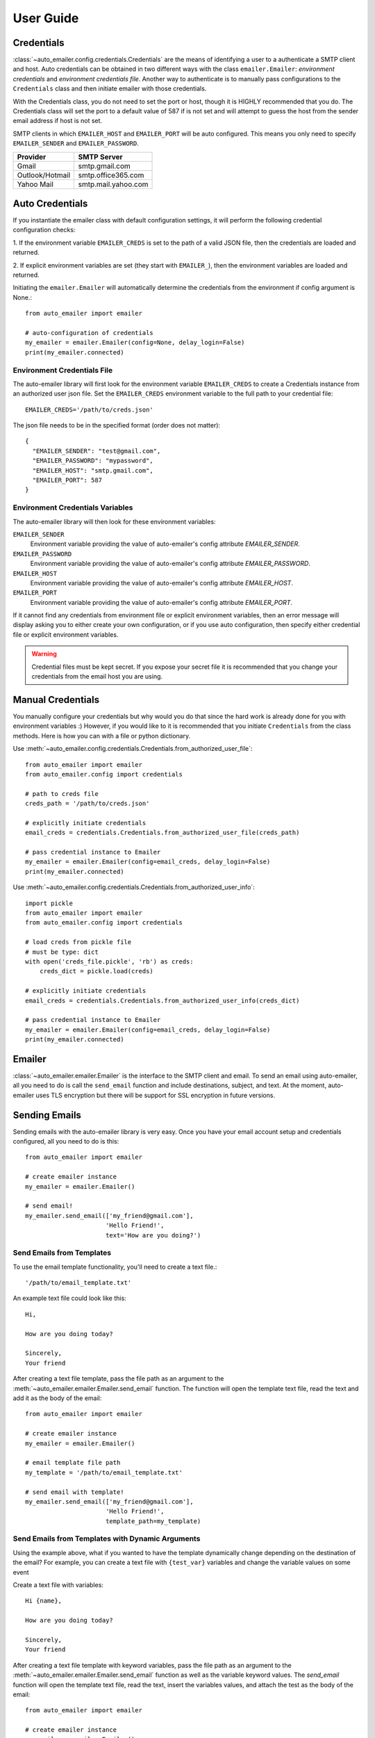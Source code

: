 User Guide
==========

Credentials
-----------

:class:`~auto_emailer.config.credentials.Credentials` are the means of
identifying a user to a authenticate a SMTP client and host. Auto credentials
can be obtained in two different ways with the class ``emailer.Emailer``:
*environment credentials* and *environment credentials file*. Another way to
authenticate is to manually pass configurations to the ``Credentials`` class and
then initiate emailer with those credentials.

With the Credentials class, you do not need to set the port or host, though it
is HIGHLY recommended that you do. The Credentials class will set the port to a
default value of 587 if is not set and will attempt to guess the host from the
sender email address if host is not set.

SMTP clients in which ``EMAILER_HOST`` and ``EMAILER_PORT`` will
be auto configured. This means you only need to specify ``EMAILER_SENDER`` and
``EMAILER_PASSWORD``.

==================   ====================
Provider             SMTP Server
==================   ====================
Gmail                smtp.gmail.com
Outlook/Hotmail	     smtp.office365.com
Yahoo Mail           smtp.mail.yahoo.com
==================   ====================

Auto Credentials
----------------

If you instantiate the emailer class with default configuration settings, it
will perform the following credential configuration checks:

1. If the environment variable ``EMAILER_CREDS`` is set to the path of a valid
JSON file, then the credentials are loaded and returned.

2. If explicit environment variables are set (they start with ``EMAILER_``), then
the environment variables are loaded and returned.

Initiating the ``emailer.Emailer`` will automatically determine the
credentials from the environment if config argument is None.::

    from auto_emailer import emailer

    # auto-configuration of credentials
    my_emailer = emailer.Emailer(config=None, delay_login=False)
    print(my_emailer.connected)

Environment Credentials File
^^^^^^^^^^^^^^^^^^^^^^^^^^^^

The auto-emailer library will first look for the environment variable
``EMAILER_CREDS`` to create a Credentials instance from an authorized user json
file. Set the ``EMAILER_CREDS`` environment variable to the full path to your
credential file::

    EMAILER_CREDS='/path/to/creds.json'

The json file needs to be in the specified format (order does not matter)::

    {
      "EMAILER_SENDER": "test@gmail.com",
      "EMAILER_PASSWORD": "mypassword",
      "EMAILER_HOST": "smtp.gmail.com",
      "EMAILER_PORT": 587
    }

Environment Credentials Variables
^^^^^^^^^^^^^^^^^^^^^^^^^^^^^^^^^

The auto-emailer library will then look for these environment variables:

``EMAILER_SENDER``
    Environment variable providing the value of auto-emailer's config
    attribute `EMAILER_SENDER`.

``EMAILER_PASSWORD``
    Environment variable providing the value of auto-emailer's config
    attribute `EMAILER_PASSWORD`.

``EMAILER_HOST``
    Environment variable providing the value of auto-emailer's config
    attribute `EMAILER_HOST`.

``EMAILER_PORT``
    Environment variable providing the value of auto-emailer's config
    attribute `EMAILER_PORT`.

If it cannot find any credentials from environment file or explicit environment
variables, then an error message will display asking you to either create your
own configuration, or if you use auto configuration, then specify either
credential file or explicit environment variables.

.. warning:: Credential files must be kept secret. If you expose your secret file
    it is recommended that you change your credentials from the email host you
    are using.

Manual Credentials
------------------
You manually configure your credentials but why would you do that since the
hard work is already done for you with environment variables :) However, if
you would like to it is recommended that you initiate ``Credentials`` from the
class methods. Here is how you can with a file or python dictionary.

Use :meth:`~auto_emailer.config.credentials.Credentials.from_authorized_user_file`::

    from auto_emailer import emailer
    from auto_emailer.config import credentials

    # path to creds file
    creds_path = '/path/to/creds.json'

    # explicitly initiate credentials
    email_creds = credentials.Credentials.from_authorized_user_file(creds_path)

    # pass credential instance to Emailer
    my_emailer = emailer.Emailer(config=email_creds, delay_login=False)
    print(my_emailer.connected)

Use :meth:`~auto_emailer.config.credentials.Credentials.from_authorized_user_info`::

    import pickle
    from auto_emailer import emailer
    from auto_emailer.config import credentials

    # load creds from pickle file
    # must be type: dict
    with open('creds_file.pickle', 'rb') as creds:
        creds_dict = pickle.load(creds)

    # explicitly initiate credentials
    email_creds = credentials.Credentials.from_authorized_user_info(creds_dict)

    # pass credential instance to Emailer
    my_emailer = emailer.Emailer(config=email_creds, delay_login=False)
    print(my_emailer.connected)

Emailer
-------

:class:`~auto_emailer.emailer.Emailer` is the interface to the SMTP client and
email. To send an email using auto-emailer, all you need to do is call the
``send_email`` function and include destinations, subject, and text. At the
moment, auto-emailer uses TLS encryption but there will be support for SSL
encryption in future versions.

Sending Emails
--------------

Sending emails with the auto-emailer library is very easy. Once you have your
email account setup and credentials configured, all you need to do is this::

    from auto_emailer import emailer

    # create emailer instance
    my_emailer = emailer.Emailer()

    # send email!
    my_emailer.send_email(['my_friend@gmail.com'],
                          'Hello Friend!',
                          text='How are you doing?')


Send Emails from Templates
^^^^^^^^^^^^^^^^^^^^^^^^^^^^^

To use the email template functionality, you'll need to create a text file.::

    '/path/to/email_template.txt'

An example text file could look like this::

    Hi,

    How are you doing today?

    Sincerely,
    Your friend

After creating a text file template, pass the file path as an argument to the
:meth:`~auto_emailer.emailer.Emailer.send_email` function. The function will
open the template text file, read the text and add it as the body of the email::

    from auto_emailer import emailer

    # create emailer instance
    my_emailer = emailer.Emailer()

    # email template file path
    my_template = '/path/to/email_template.txt'

    # send email with template!
    my_emailer.send_email(['my_friend@gmail.com'],
                          'Hello Friend!',
                          template_path=my_template)



Send Emails from Templates with Dynamic Arguments
^^^^^^^^^^^^^^^^^^^^^^^^^^^^^^^^^^^^^^^^^^^^^^^^^
Using the example above, what if you wanted to have the template dynamically
change depending on the destination of the email? For example, you can create a
text file with ``{test_var}`` variables and change the variable values on some
event

Create a text file with variables::

    Hi {name},

    How are you doing today?

    Sincerely,
    Your friend

After creating a text file template with keyword variables, pass the file path as
an argument to the :meth:`~auto_emailer.emailer.Emailer.send_email` function as
well as the variable keyword values. The `send_email` function will open the
template text file, read the text, insert the variables values, and attach the
test as the body of the email::

    from auto_emailer import emailer

    # create emailer instance
    my_emailer = emailer.Emailer()

    # email template file path
    my_template = '/path/to/email_template.txt'

    # send email with template arguments!
    my_emailer.send_email(['my_friend@gmail.com'],
                          'Hello Friend!',
                          template_path=my_template,
                          template_args=dict(name="joe"))

As you might have noticed, you don't need to pass in the ``text`` argument,
since the body of the email is populated by the template text.

Send Emails with Attachments
^^^^^^^^^^^^^^^^^^^^^^^^^^^^

In order to send binary files to an email server that is designed to work with
textual data, they need to be encoded before transport. This is most commonly
done using base64, which encodes binary data into printable ASCII characters.
All of this is done in the ``send_email`` function. At the moment text, json, csv,
and other file formats are supported as attachments. As well as .png and .jpeg
image formats. In future versions, the auto-emailer will have the ability to
attach audio files.::

    from auto_emailer import emailer

    # create emailer instance
    my_emailer = emailer.Emailer()

    # email template file path
    files = ['/path/to/attachment_1.csv',
             '/path/to/attachment_2.png']

    # send email with attachments!
    my_emailer.send_email(['my_friend@gmail.com'],
                          'Hello Friend!',
                          text="Please see attached.",
                          attach_files=files)

Please note that each SMTP client has a limit on email size. If you are having
trouble sending attachments, check your specific client's allowed email size.













